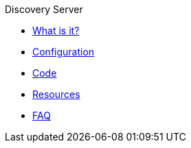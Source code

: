 .Discovery Server
* xref:index.adoc[What is it?]
* xref:config-doc.adoc[Configuration]
* xref:code.adoc[Code]
* xref:resources.adoc[Resources]
* xref:faq.adoc[FAQ]
